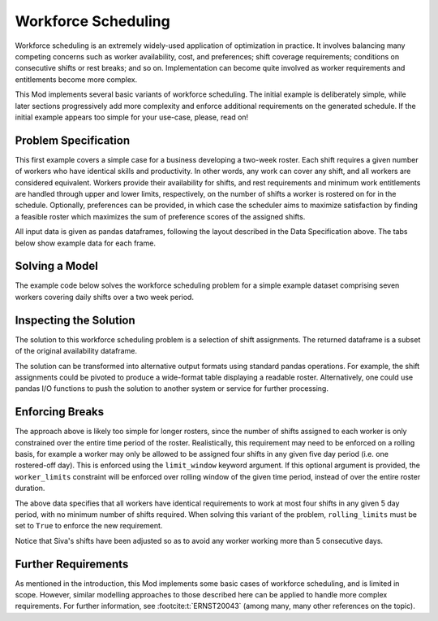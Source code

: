 Workforce Scheduling
====================

Workforce scheduling is an extremely widely-used application of optimization in
practice. It involves balancing many competing concerns such as worker
availability, cost, and preferences; shift coverage requirements; conditions on
consecutive shifts or rest breaks; and so on. Implementation can become quite
involved as worker requirements and entitlements become more complex.

This Mod implements several basic variants of workforce scheduling. The initial
example is deliberately simple, while later sections progressively add more
complexity and enforce additional requirements on the generated schedule. If the
initial example appears too simple for your use-case, please, read on!

Problem Specification
---------------------

This first example covers a simple case for a business developing a two-week
roster. Each shift requires a given number of workers who have identical skills
and productivity. In other words, any work can cover any shift, and all workers
are considered equivalent. Workers provide their availability for shifts, and
rest requirements and minimum work entitlements are handled through upper and
lower limits, respectively, on the number of shifts a worker is rostered on for
in the schedule. Optionally, preferences can be provided, in which case the
scheduler aims to maximize satisfaction by finding a feasible roster which
maximizes the sum of preference scores of the assigned shifts.

.. tabs::

    .. tab:: Data Specification

        The workforce scheduling model takes the following three dataframes as
        input:

        * The ``availability`` dataframe has two columns: ``Worker`` and
          ``Shift``. Each row in dataframe specifies that the given worker is
          available to work the given shift. If the optional ``preferences``
          argument is provided, it must refer to an additional column in the
          ``availability`` dataframe containing preferences.
        * The ``shift_requirements`` dataframe has two columns: ``Shift`` and
          ``Required``. Each row specifies the number of workers required for a
          given shift. There must be one row for every unique shift in
          ``availability["Shift"]``.
        * The ``worker_limits`` dataframe has three columns: ``Worker``,
          ``MinShifts``, and ``MaxShifts``. Each row specifies the minimum and
          maximum number of shifts the given worker may be assigned in the
          schedule. There must be one row for every unique worker in
          ``availability["Worker"]``.

        When ``solve_workforce_scheduling`` is called, a model is formulated and
        solved immediately using Gurobi. Workers will be assigned only to shifts
        they are available for, in such a way that all requirements are covered,
        minimum and maximum shift numbers are respected, and the total sum of
        worker preference scores is maximised. If ``preferences=None``,
        preferences are omitted and any feasible schedule will be returned.

        The returned assignment dataframe is a subset of the availability
        dataframe, with the same columns. A row in the returned dataframe
        specifies that the given worker has been assigned to the given shift.

    .. tab:: Optimization Model

        The set of shifts :math:`S` is to be covered using the set of workers
        :math:`W`. Workers :math:`w \in W_{s} \subseteq W` are available to work
        a given shift `s`, and have a preference :math:`p_{ws}` for each
        assigned shift. Shift :math:`s` requires :math:`r_{s}` workers assigned.
        Each worker must be assigned between :math:`l_{w}` and :math:`u_{w}`
        shifts in total. The model is defined on binary variables :math:`x_{ws}`
        which satisfy the condition

        .. math::

            x_{ws} = \begin{cases}
                1 & \text{if worker w is given shift s} \\
                0 & \text{otherwise.} \\
            \end{cases}

        The mathematical model is then expressed as:

        .. math::

            \begin{alignat}{2}
            \max \quad        & \sum_{s \in S} \sum_{w \in W_{s}} p_{ws} x_{ws} \\
            \mbox{s.t.} \quad & \sum_{w \in W_{s}} x_{ws} = r_{s} & \forall s \in S \\
                              & l_{w} \le \sum_{s \in S} x_{ws} \le u_{w} & \forall w \in W \\
                              & x_{ws} \in \lbrace 0, 1 \rbrace & \forall s \in S, w \in W_{s} \\
            \end{alignat}

        The objective computes the total cost of all shift assignments based on
        worker pay rates. The first constraint ensures that all shifts are
        assigned the required number of workers, while the second constraint
        ensures workers are assigned to an acceptable number of shifts.

All input data is given as pandas dataframes, following the layout described in
the Data Specification above. The tabs below show example data for each frame.

.. testsetup:: workforce

    # Set pandas options
    import pandas as pd
    pd.options.display.max_rows = 10

.. tabs::

    .. tab:: ``availability``

        The following example table lists worker availability and preferences.
        For example, Siva is available on July 2nd, 3rd, 5th, and so on, with a
        stronger preference to be assigned the shift on the 5th. To use the
        preference data, the optional argument ``preferences="Preference"`` must
        be supplied.

        .. doctest:: workforce
            :options: +NORMALIZE_WHITESPACE

            >>> from gurobi_optimods import datasets
            >>> data = datasets.load_workforce()
            >>> data.availability
                 Worker      Shift  Preference
            0      Siva 2023-05-02         2.0
            1      Siva 2023-05-03         2.0
            2      Siva 2023-05-05         5.0
            3      Siva 2023-05-07         3.0
            4      Siva 2023-05-09         2.0
            ..      ...        ...         ...
            67  Pauline 2023-05-10         4.0
            68  Pauline 2023-05-11         5.0
            69  Pauline 2023-05-12         2.0
            70  Pauline 2023-05-13         4.0
            71  Pauline 2023-05-14         3.0
            <BLANKLINE>
            [72 rows x 3 columns]

        In the mathematical model, the worker-shift pairings model the set
        :math:`\lbrace (w, s) \mid s \in S, w \in W_s \rbrace` and the
        preference column provides values :math:`p_{ws}`.

    .. tab:: ``shift_requirements``

        The following example table lists the number of workers required for
        each shift.

        .. doctest:: workforce
            :options: +NORMALIZE_WHITESPACE

            >>> from gurobi_optimods import datasets
            >>> data = datasets.load_workforce()
            >>> data.shift_requirements
                    Shift  Required
            0  2023-05-01         3
            1  2023-05-02         2
            2  2023-05-03         4
            3  2023-05-04         2
            4  2023-05-05         5
            ..        ...       ...
            9  2023-05-10         3
            10 2023-05-11         4
            11 2023-05-12         5
            12 2023-05-13         7
            13 2023-05-14         5
            <BLANKLINE>
            [14 rows x 2 columns]

        In the mathematical model, this table provides the values :math:`r_s`.

    .. tab:: ``worker_limits``

        The following example table lists the minimum and maximum number of
        shifts in the planning period which each worker is entitled to.

        .. doctest:: workforce
            :options: +NORMALIZE_WHITESPACE

            >>> from gurobi_optimods import datasets
            >>> data = datasets.load_workforce()
            >>> data.worker_limits
                Worker  MinShifts  MaxShifts
            0     Siva          6          8
            1  Ziqiang          6          7
            2  Matsumi          6          8
            3    Femke          5          8
            4  Vincent          6          8
            5   Marisa          5          8
            6  Pauline          6          8

        In the mathematical model, this table provides the values :math:`l_w`
        and :math:`u_w`.

Solving a Model
---------------

The example code below solves the workforce scheduling problem for a simple
example dataset comprising seven workers covering daily shifts over a two week
period.

.. testcode:: workforce

    from gurobi_optimods.datasets import load_workforce
    from gurobi_optimods.workforce import solve_workforce_scheduling

    # Load example data
    data = load_workforce()

    # Solve the mod, get back a schedule
    assigned_shifts = solve_workforce_scheduling(
        availability=data.availability,
        shift_requirements=data.shift_requirements,
        worker_limits=data.worker_limits,
        preferences="Preference",
    )

.. testoutput:: workforce
    :hide:

    ...
    Optimize a model with 28 rows, 72 columns and 216 nonzeros
    ...
    Best objective 1.850000000000e+02, best bound 1.850000000000e+02, gap 0.0000%

Inspecting the Solution
-----------------------

The solution to this workforce scheduling problem is a selection of shift
assignments. The returned dataframe is a subset of the original availability
dataframe.

.. doctest:: workforce
    :options: +NORMALIZE_WHITESPACE

    >>> assigned_shifts
          Worker      Shift  Preference
    0       Siva 2023-05-03         2.0
    1       Siva 2023-05-05         5.0
    2       Siva 2023-05-07         3.0
    3       Siva 2023-05-10         4.0
    4       Siva 2023-05-11         5.0
    ..       ...        ...         ...
    47   Pauline 2023-05-07         2.0
    48   Pauline 2023-05-11         5.0
    49   Pauline 2023-05-12         2.0
    50   Pauline 2023-05-13         4.0
    51   Pauline 2023-05-14         3.0
    <BLANKLINE>
    [52 rows x 3 columns]

The solution can be transformed into alternative output formats using standard
pandas operations. For example, the shift assignments could be pivoted to
produce a wide-format table displaying a readable roster. Alternatively, one
could use pandas I/O functions to push the solution to another system or service
for further processing.

.. doctest:: workforce
    :options: +NORMALIZE_WHITESPACE

    >>> import pandas as pd
    >>> shifts_table = pd.pivot_table(
    ...     assigned_shifts.assign(value=1),
    ...     values="value",
    ...     index="Shift",
    ...     columns="Worker",
    ...     fill_value="-",
    ... ).replace({1.0: "Y"})
    >>> with pd.option_context('display.max_rows', 15):
    ...     print(shifts_table)
    Worker     Femke Marisa Matsumi Pauline Siva Vincent Ziqiang
    Shift
    2023-05-01     -      Y       -       Y    -       -       Y
    2023-05-02     Y      -       -       -    -       Y       -
    2023-05-03     Y      -       Y       -    Y       Y       -
    2023-05-04     -      -       Y       -    -       Y       -
    2023-05-05     Y      -       Y       Y    Y       -       Y
    2023-05-06     Y      Y       -       Y    -       -       Y
    2023-05-07     -      -       Y       Y    Y       Y       -
    2023-05-08     -      -       -       -    -       Y       Y
    2023-05-09     -      Y       -       -    -       Y       -
    2023-05-10     Y      -       Y       -    Y       -       -
    2023-05-11     Y      -       -       Y    Y       -       Y
    2023-05-12     Y      Y       Y       Y    Y       -       -
    2023-05-13     Y      Y       Y       Y    Y       Y       Y
    2023-05-14     -      Y       Y       Y    Y       Y       -

Enforcing Breaks
----------------

The approach above is likely too simple for longer rosters, since the number of
shifts assigned to each worker is only constrained over the entire time period
of the roster. Realistically, this requirement may need to be enforced on a
rolling basis, for example a worker may only be allowed to be assigned four
shifts in any given five day period (i.e. one rostered-off day). This is
enforced using the ``limit_window`` keyword argument. If this optional
argument is provided, the ``worker_limits`` constraint will be enforced over
rolling window of the given time period, instead of over the entire roster
duration.

.. doctest:: workforce
    :options: +NORMALIZE_WHITESPACE +ELLIPSIS

    >>> worker_limits = pd.DataFrame(dict(
    ...     Worker=data.worker_limits["Worker"],
    ...     Window=pd.Timedelta("5D"),
    ...     MinShifts=0,
    ...     MaxShifts=4,
    ... ))
    >>> worker_limits
        Worker Window  MinShifts  MaxShifts
    0     Siva 5 days          0          4
    1  Ziqiang 5 days          0          4
    2  Matsumi 5 days          0          4
    3    Femke 5 days          0          4
    4  Vincent 5 days          0          4
    5   Marisa 5 days          0          4
    6  Pauline 5 days          0          4

The above data specifies that all workers have identical requirements to work at
most four shifts in any given 5 day period, with no minimum number of shifts
required. When solving this variant of the problem, ``rolling_limits`` must be
set to ``True`` to enforce the new requirement.

.. doctest:: workforce
    :options: +NORMALIZE_WHITESPACE +ELLIPSIS

    >>> assigned_shifts = solve_workforce_scheduling(
    ...     availability=data.availability,
    ...     shift_requirements=data.shift_requirements,
    ...     worker_limits=worker_limits,
    ...     preferences="Preference",
    ...     rolling_limits=True,
    ...     verbose=False,
    ... )
    >>> shifts_table = pd.pivot_table(
    ...     assigned_shifts.assign(value=1),
    ...     values="value",
    ...     index="Shift",
    ...     columns="Worker",
    ...     fill_value="-",
    ... ).replace({1.0: "Y"})
    >>> with pd.option_context('display.max_rows', 15):
    ...     print(shifts_table)
    Worker     Femke Marisa Matsumi Pauline Siva Vincent Ziqiang
    Shift
    2023-05-01     -      Y       -       Y    -       -       Y
    2023-05-02     Y      -       -       -    -       Y       -
    2023-05-03     Y      -       Y       Y    -       Y       -
    2023-05-04     -      -       Y       -    -       Y       -
    2023-05-05     Y      -       Y       Y    Y       Y       -
    2023-05-06     Y      Y       -       Y    -       -       Y
    2023-05-07     -      -       Y       Y    Y       Y       -
    2023-05-08     -      -       -       Y    -       Y       -
    2023-05-09     -      Y       -       -    -       Y       -
    2023-05-10     Y      -       Y       -    Y       -       -
    2023-05-11     Y      -       -       Y    -       Y       Y
    2023-05-12     Y      Y       Y       Y    Y       -       -
    2023-05-13     Y      Y       Y       Y    Y       Y       Y
    2023-05-14     -      Y       Y       Y    Y       Y       -

Notice that Siva's shifts have been adjusted so as to avoid any worker working
more than 5 consecutive days.

Further Requirements
--------------------

As mentioned in the introduction, this Mod implements some basic cases of
workforce scheduling, and is limited in scope. However, similar modelling
approaches to those described here can be applied to handle more complex
requirements. For further information, see :footcite:t:`ERNST20043` (among many,
many other references on the topic).

.. footbibliography::
